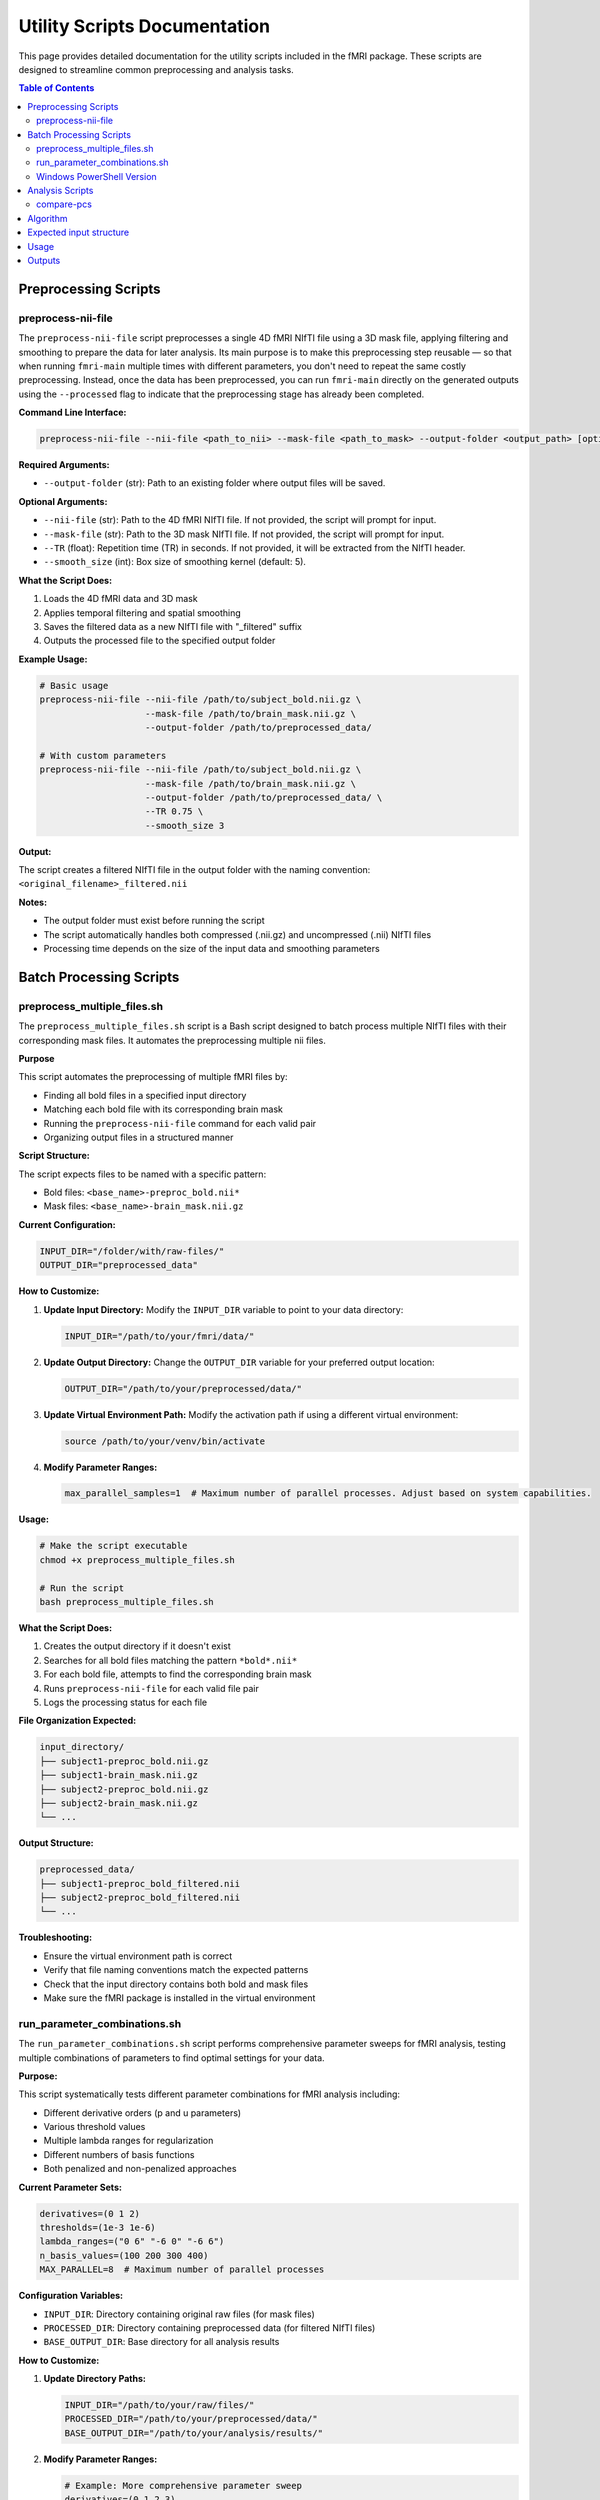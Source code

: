 Utility Scripts Documentation
============================

This page provides detailed documentation for the utility scripts included in the fMRI package. These scripts are designed to streamline common preprocessing and analysis tasks.

.. contents:: Table of Contents
   :depth: 3

Preprocessing Scripts
--------------------

preprocess-nii-file
~~~~~~~~~~~~~~~~~~~

The ``preprocess-nii-file`` script preprocesses a single 4D fMRI NIfTI file using a 3D mask file, applying filtering and smoothing to prepare the data for later analysis. Its main purpose is to make this preprocessing step reusable — so that when running ``fmri-main`` multiple times with different parameters, you don't need to repeat the same costly preprocessing. Instead, once the data has been preprocessed, you can run ``fmri-main`` directly on the generated outputs using the ``--processed`` flag to indicate that the preprocessing stage has already been completed.

**Command Line Interface:**

.. code-block:: bash

   preprocess-nii-file --nii-file <path_to_nii> --mask-file <path_to_mask> --output-folder <output_path> [options]

**Required Arguments:**

* ``--output-folder`` (str): Path to an existing folder where output files will be saved.

**Optional Arguments:**

* ``--nii-file`` (str): Path to the 4D fMRI NIfTI file. If not provided, the script will prompt for input.
* ``--mask-file`` (str): Path to the 3D mask NIfTI file. If not provided, the script will prompt for input.
* ``--TR`` (float): Repetition time (TR) in seconds. If not provided, it will be extracted from the NIfTI header.
* ``--smooth_size`` (int): Box size of smoothing kernel (default: 5).

**What the Script Does:**

1. Loads the 4D fMRI data and 3D mask
2. Applies temporal filtering and spatial smoothing
3. Saves the filtered data as a new NIfTI file with "_filtered" suffix
4. Outputs the processed file to the specified output folder

**Example Usage:**

.. code-block:: bash

   # Basic usage
   preprocess-nii-file --nii-file /path/to/subject_bold.nii.gz \
                       --mask-file /path/to/brain_mask.nii.gz \
                       --output-folder /path/to/preprocessed_data/

   # With custom parameters
   preprocess-nii-file --nii-file /path/to/subject_bold.nii.gz \
                       --mask-file /path/to/brain_mask.nii.gz \
                       --output-folder /path/to/preprocessed_data/ \
                       --TR 0.75 \
                       --smooth_size 3

**Output:**

The script creates a filtered NIfTI file in the output folder with the naming convention: ``<original_filename>_filtered.nii``

**Notes:**

* The output folder must exist before running the script
* The script automatically handles both compressed (.nii.gz) and uncompressed (.nii) NIfTI files
* Processing time depends on the size of the input data and smoothing parameters

Batch Processing Scripts
------------------------

preprocess_multiple_files.sh
~~~~~~~~~~~~~~~~~~~~~~~~~~~~

The ``preprocess_multiple_files.sh`` script is a Bash script designed to batch process multiple NIfTI files with their corresponding mask files. It automates the preprocessing multiple nii files.

**Purpose**

This script automates the preprocessing of multiple fMRI files by:

- Finding all bold files in a specified input directory
- Matching each bold file with its corresponding brain mask
- Running the ``preprocess-nii-file`` command for each valid pair
- Organizing output files in a structured manner

**Script Structure:**

The script expects files to be named with a specific pattern:

- Bold files: ``<base_name>-preproc_bold.nii*``
- Mask files: ``<base_name>-brain_mask.nii.gz``

**Current Configuration:**

.. code-block:: bash

   INPUT_DIR="/folder/with/raw-files/"
   OUTPUT_DIR="preprocessed_data"

**How to Customize:**

1. **Update Input Directory:** Modify the ``INPUT_DIR`` variable to point to your data directory:

   .. code-block:: bash

      INPUT_DIR="/path/to/your/fmri/data/"

2. **Update Output Directory:** Change the ``OUTPUT_DIR`` variable for your preferred output location:

   .. code-block:: bash

      OUTPUT_DIR="/path/to/your/preprocessed/data/"

3. **Update Virtual Environment Path:** Modify the activation path if using a different virtual environment:

   .. code-block:: bash

      source /path/to/your/venv/bin/activate

4. **Modify Parameter Ranges:**

   .. code-block:: bash

      max_parallel_samples=1  # Maximum number of parallel processes. Adjust based on system capabilities.


**Usage:**

.. code-block:: bash

   # Make the script executable
   chmod +x preprocess_multiple_files.sh

   # Run the script
   bash preprocess_multiple_files.sh

**What the Script Does:**

1. Creates the output directory if it doesn't exist
2. Searches for all bold files matching the pattern ``*bold*.nii*``
3. For each bold file, attempts to find the corresponding brain mask
4. Runs ``preprocess-nii-file`` for each valid file pair
5. Logs the processing status for each file

**File Organization Expected:**

.. code-block:: text

   input_directory/
   ├── subject1-preproc_bold.nii.gz
   ├── subject1-brain_mask.nii.gz
   ├── subject2-preproc_bold.nii.gz
   ├── subject2-brain_mask.nii.gz
   └── ...

**Output Structure:**

.. code-block:: text

   preprocessed_data/
   ├── subject1-preproc_bold_filtered.nii
   ├── subject2-preproc_bold_filtered.nii
   └── ...

**Troubleshooting:**

* Ensure the virtual environment path is correct
* Verify that file naming conventions match the expected patterns
* Check that the input directory contains both bold and mask files
* Make sure the fMRI package is installed in the virtual environment

run_parameter_combinations.sh
~~~~~~~~~~~~~~~~~~~~~~~~~~~~~~

The ``run_parameter_combinations.sh`` script performs comprehensive parameter sweeps for fMRI analysis, testing multiple combinations of parameters to find optimal settings for your data.

**Purpose:**

This script systematically tests different parameter combinations for fMRI analysis including:

- Different derivative orders (p and u parameters)
- Various threshold values
- Multiple lambda ranges for regularization
- Different numbers of basis functions
- Both penalized and non-penalized approaches

**Current Parameter Sets:**

.. code-block:: bash

   derivatives=(0 1 2)
   thresholds=(1e-3 1e-6)
   lambda_ranges=("0 6" "-6 0" "-6 6")
   n_basis_values=(100 200 300 400)
   MAX_PARALLEL=8  # Maximum number of parallel processes

**Configuration Variables:**

* ``INPUT_DIR``: Directory containing original raw files (for mask files)
* ``PROCESSED_DIR``: Directory containing preprocessed data (for filtered NIfTI files)
* ``BASE_OUTPUT_DIR``: Base directory for all analysis results

**How to Customize:**

1. **Update Directory Paths:**

   .. code-block:: bash

      INPUT_DIR="/path/to/your/raw/files/"
      PROCESSED_DIR="/path/to/your/preprocessed/data/"
      BASE_OUTPUT_DIR="/path/to/your/analysis/results/"

2. **Modify Parameter Ranges:**

   .. code-block:: bash

      # Example: More comprehensive parameter sweep
      derivatives=(0 1 2 3)
      thresholds=(1e-8 1e-6 1e-4 1e-3 1e-2)
      lambda_ranges=("0 1" "0 2" "0 3" "-2 0" "-4 0" "-6 0" "-4 2" "-4 3" "-6 6")
      n_basis_values=(50 100 150 200 250 300 400 500)
      MAX_PARALLEL=8  # Maximum number of parallel processes

3. **Adjust Analysis Parameters:**

   .. code-block:: bash

      # Modify these parameters in the fmri-main calls
      --num-pca-comp 7          # Number of PCA components
      --TR 0.75                 # Repetition time
      --calc-penalty-skfda      # Use scikit-fda for penalty calculation


**Usage:**

.. code-block:: bash

   # Make the script executable
   chmod +x run_parameter_combinations.sh

   # Run the script
   bash run_parameter_combinations.sh

**Analysis Structure:**

The script runs two types of analyses in sequence:

1. **Non-penalized Analysis:** Tests different numbers of basis functions without regularization
   
   - Uses ``--no-penalty`` flag
   - Tests all n_basis values with threshold 1e-6
   
2. **Penalized Analysis:** Tests combinations of all parameters with regularization
   
   - Nested loops over all parameter combinations
   - Creates separate output directories for each combination

**Parallel Processing:**

The script includes sophisticated parallel processing capabilities:

- Processes multiple subjects simultaneously
- Maintains up to ``MAX_PARALLEL`` concurrent jobs
- Uses background processes with PID tracking
- Waits for all processes to complete before finishing

**Output Directory Structure:**

.. code-block:: text

   fmri_combinations_results_skfda/
   └── <base_filename>/
       ├── no_penalty_nb100/
       ├── no_penalty_nb200/
       ├── no_penalty_nb300/
       ├── no_penalty_nb400/
       ├── p0_u0_t1e-3_l0_6_nb100/
       ├── p0_u0_t1e-3_l0_6_nb200/
       ├── p0_u1_t1e-3_l-6_0_nb100/
       └── ...

**Parameter Combinations Explained:**

* ``p0_u1_t1e-3_l-6_0_nb100`` means:

  - p=0 (0th derivative penalty)
  - u=1 (1st derivative penalty)
  - t=1e-3 (threshold value)
  - l=-6_0 (lambda range from -6 to 0)
  - nb=100 (100 basis functions)

**Computational Considerations:**

* **Time:** This script can run for many hours depending on data size and parameter ranges
* **Storage:** Each parameter combination creates a full output directory
* **Memory:** Ensure sufficient RAM for parallel processing (adjust MAX_PARALLEL based on available resources)
* **CPU:** The script efficiently utilizes multiple CPU cores through background processes

**Monitoring Progress:**

The script outputs progress information including:

- Current file being processed
- Parameter combination being tested
- Output directory creation status
- Completion message when all tasks finish

Windows PowerShell Version
~~~~~~~~~~~~~~~~~~~~~~~~~~

For Windows users, a PowerShell version is available with similar functionality to the Bash script.

**Key Features:**

- Automatic detection of physical CPU cores
- Thread management for BLAS/MKL libraries
- Compatible with Conda environments

**Usage:**

.. code-block:: powershell

   # Open PowerShell and run:
   .\run_parameter_combinations_powershell_temp.ps1

**Configuration:**

Before running, update these variables in the script:

.. code-block:: powershell

   # Paths
   $INPUT_DIR = "C:\path\to\raw-files"
   $PROCESSED_DIR = "C:\path\to\preprocessed_data"
   $BASE_OUTPUT_DIR = "C:\path\to\output"
   
   # Conda environment
   $CONDA_BAT = "C:\ProgramData\Miniconda3\condabin\conda.bat"
   $ENV_NAME = "fmri-env"
   
   # Parameters (same as Bash version)
   $derivatives = @(0, 1, 2)
   $thresholds = @(1e-3, 1e-6)
   $lambda_ranges = @("0 6", "-6 0", "-6 6")
   $n_basis_values = @(100, 200, 300, 400)

**Key Differences from Bash Version:**

1. **Auto-detection:** Automatically detects physical CPU cores (not virtual cores)
2. **Thread Control:** Sets environment variables to limit BLAS/MKL threads per process

Analysis Scripts
----------------

compare-pcs
~~~~~~~~~~~

The ``compare-pcs`` script compares the principal components of different movements across subjects and parameter combinations. It generates similarity matrices and visualizations to identify optimal parameter settings.

Algorithm
---------

1) Scan inputs

   - Reads the list of parameter combinations from the first subject’s directory.
   - Builds a sorted list of subject folders according to the requested movements (e.g., movement1, movement2, …).
   - Figures out how many subjects per movement and how many movements there are.

2) Load per‑combination data

   - For each parameter combination, reads each subject’s file: ``eigvecs_eigval_F.npz``.
   - From that file it uses:
     - ``eigvecs`` (PCs as columns, shape: n_bases × n_pcs)
     - ``F`` (the basis functions over time, shape: n_time × n_bases)

3) Pick the main PC per subject (PcSimilarity)

   - For every pair of subjects, compares their PC spaces using subspace angles and converts the angles to a similarity value (average cosines).
   - In parallel, accumulates correlations between individual PCs across subjects (for each PC of i vs each PC of j).
   - For every subject, sums how much each of its PCs correlates with everyone else, and chooses the PC with the top total correlation as that subject’s “main PC”.

4) Reconstruct each subject’s time‑signal from its main PC

   - Takes the chosen PC (length n_bases) and multiplies it by the basis matrix ``F`` (n_time × n_bases) to get a clean 1D time‑signal per subject.

5) Compare subjects by their peak patterns (PeaksSimilarity)

   - Detects both maxima and minima peaks in each reconstructed signal.
   - Builds a sparse “peaks‑only” signal (zeros everywhere except at detected peaks, where the peak height/sign is kept).
   - For each subject, decides if flipping the signal (multiply by −1) makes it more consistent with the others (based on average Dynamic Time Warping distances after trimming edges).
   - Builds a similarity matrix from the (inverted or original) pairwise DTW distances via: similarity = 1 / (1 + distance).

6) Turn the matrices into simple scores (Similarity)

   - Splits each similarity matrix into movement‑wise diagonal blocks (one block per movement).
   - For all movement‑pairs, compares the upper‑triangle entries (subject‑to‑subject similarities) using Spearman correlation.
   - Reports two numbers per matrix: the mean correlation (consistency score) and 1 − mean(p‑value).

7) Plot and log

   - For each combination it saves one figure containing:

     - Left (signals): for every subject, the reconstructed signal with peak markers, and an “absolute‑value” view beneath it.
     - Right (heatmaps): a PC‑space similarity matrix and a Peaks‑similarity matrix.
     - Title: the combination name and the two scores for each matrix.

   - Keeps “top‑k” best combinations by each score and prints them at the end to the log.

Expected input structure
------------------------

- Root folder (``--files-path``) should contain subject folders like:

  .. code-block:: text

     fmri_combinations_results_skfda/
     ├── sub-XX_movement1/
     │   ├── <param_comb_1>/
     │   │   └── eigvecs_eigval_F.npz
     │   ├── <param_comb_2>/
     │   │   └── eigvecs_eigval_F.npz
     │   └── ...
     ├── sub-XX_movement2/
     │   └── ...
     └── ...

- The parameter combination folder names are exactly those created by the sweep script (e.g., ``no_penalty_nb100`` or ``p0_u1_t1e-3_l-6_0_nb100``).
- The file it reads per combination is ``eigvecs_eigval_F.npz``.

Usage
-----

**Basic run**

  .. code-block:: bash

     compare-pcs \
       --files-path /path/to/fmri_combinations_results_skfda \
       --output-folder /path/to/output_folder

**With options**

  .. code-block:: bash

     compare-pcs \
       --files-path /path/to/fmri_combinations_results_skfda \
       --output-folder /path/to/output_folder \
       --movements 1 2 3 \
       --num-scores 10

- Notes

  - ``--files-path`` must exist and contain the structure above.
  - ``--output-folder`` must NOT exist (it will be created).
  - Movement numbers must be between 1 and 9.
  - The script writes a log file (``compare_peaks_log.txt``) and one figure per parameter combination.

Outputs
-------

- A log file with progress, inputs, and the best combinations by score.
- For each combination, a figure named like: ``peaks_<param_comb>_pc.png`` with:
  - Reconstructed signals and peak markers per subject
  - Two heatmaps: PC similarity and Peaks similarity
  - The two consistency scores for each matrix

